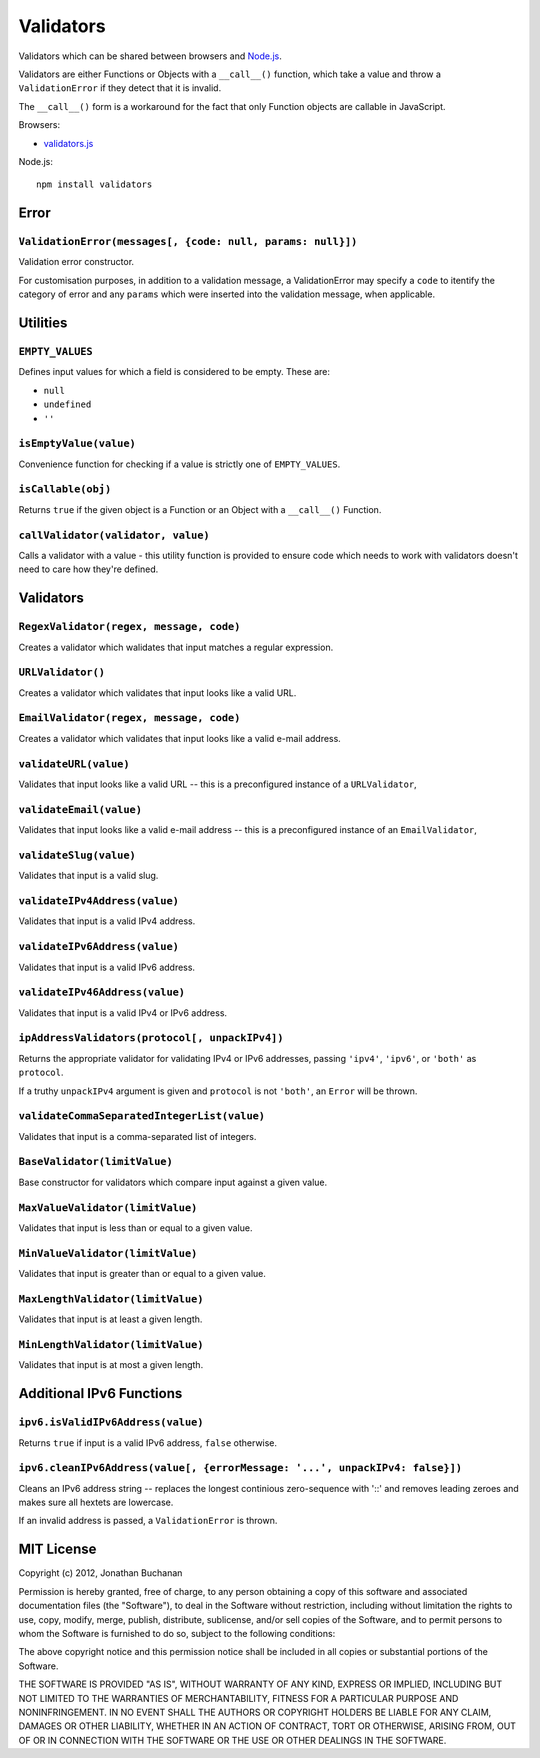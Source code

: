 ==========================
Validators |travis_status|
==========================

.. |travis_status| image:: https://secure.travis-ci.org/insin/validators.png
   :target: http://travis-ci.org/insin/validators

Validators which can be shared between browsers and `Node.js`_.

Validators are either Functions or Objects with a ``__call__()`` function, which
take a value and throw a ``ValidationError`` if they detect that it is invalid.

The ``__call__()`` form is a workaround for the fact that only Function objects
are callable in JavaScript.

Browsers:

* `validators.js`_

Node.js::

   npm install validators

.. _`Node.js`: http://nodejs.org
.. _`validators.js`: https://raw.github.com/insin/validators/master/validators.js

Error
=====

``ValidationError(messages[, {code: null, params: null}])``
-----------------------------------------------------------

Validation error constructor.

For customisation purposes, in addition to a validation message, a
ValidationError may specify a ``code`` to itentify the category of error and any
``params`` which were inserted into the validation message, when applicable.

Utilities
=========

``EMPTY_VALUES``
----------------

Defines input values for which a field is considered to be empty. These are:

* ``null``
* ``undefined``
* ``''``

``isEmptyValue(value)``
-----------------------

Convenience function for checking if a value is strictly one of
``EMPTY_VALUES``.

``isCallable(obj)``
-------------------

Returns ``true`` if the given object is a Function or an Object with a
``__call__()`` Function.

``callValidator(validator, value)``
-----------------------------------

Calls a validator with a value - this utility function is provided to ensure
code which needs to work with validators doesn't need to care how they're
defined.

Validators
==========

``RegexValidator(regex, message, code)``
----------------------------------------

Creates a validator which walidates that input matches a regular expression.

``URLValidator()``
--------------------------

Creates a validator which validates that input looks like a valid URL.

``EmailValidator(regex, message, code)``
----------------------------------------

Creates a validator which validates that input looks like a valid e-mail
address.

``validateURL(value)``
----------------------

Validates that input looks like a valid URL -- this is a preconfigured instance
of a ``URLValidator``,

``validateEmail(value)``
------------------------

Validates that input looks like a valid e-mail address -- this is a
preconfigured instance of an ``EmailValidator``,

``validateSlug(value)``
-----------------------

Validates that input is a valid slug.

``validateIPv4Address(value)``
------------------------------

Validates that input is a valid IPv4 address.

``validateIPv6Address(value)``
------------------------------

Validates that input is a valid IPv6 address.

``validateIPv46Address(value)``
------------------------------

Validates that input is a valid IPv4 or IPv6 address.

``ipAddressValidators(protocol[, unpackIPv4])``
-----------------------------------------------

Returns the appropriate validator for validating IPv4 or IPv6 addresses, passing
``'ipv4'``, ``'ipv6'``, or ``'both'`` as ``protocol``.

If a truthy ``unpackIPv4`` argument is given and ``protocol`` is not ``'both'``,
an ``Error`` will be thrown.

``validateCommaSeparatedIntegerList(value)``
--------------------------------------------

Validates that input is a comma-separated list of integers.

``BaseValidator(limitValue)``
-----------------------------

Base constructor for validators which compare input against a given value.

``MaxValueValidator(limitValue)``
---------------------------------

Validates that input is less than or equal to a given value.

``MinValueValidator(limitValue)``
---------------------------------

Validates that input is greater than or equal to a given value.

``MaxLengthValidator(limitValue)``
----------------------------------

Validates that input is at least a given length.

``MinLengthValidator(limitValue)``
----------------------------------

Validates that input is at most a given length.

Additional IPv6 Functions
=========================

``ipv6.isValidIPv6Address(value)``
------------------------------------

Returns ``true`` if input is a valid IPv6 address, ``false`` otherwise.

``ipv6.cleanIPv6Address(value[, {errorMessage: '...', unpackIPv4: false}])``
----------------------------------------------------------------------------

Cleans an IPv6 address string -- replaces the longest continious zero-sequence
with '::' and removes leading zeroes and makes sure all hextets are lowercase.

If an invalid address is passed, a ``ValidationError`` is thrown.

MIT License
===========

Copyright (c) 2012, Jonathan Buchanan

Permission is hereby granted, free of charge, to any person obtaining a copy of
this software and associated documentation files (the "Software"), to deal in
the Software without restriction, including without limitation the rights to
use, copy, modify, merge, publish, distribute, sublicense, and/or sell copies of
the Software, and to permit persons to whom the Software is furnished to do so,
subject to the following conditions:

The above copyright notice and this permission notice shall be included in all
copies or substantial portions of the Software.

THE SOFTWARE IS PROVIDED "AS IS", WITHOUT WARRANTY OF ANY KIND, EXPRESS OR
IMPLIED, INCLUDING BUT NOT LIMITED TO THE WARRANTIES OF MERCHANTABILITY, FITNESS
FOR A PARTICULAR PURPOSE AND NONINFRINGEMENT. IN NO EVENT SHALL THE AUTHORS OR
COPYRIGHT HOLDERS BE LIABLE FOR ANY CLAIM, DAMAGES OR OTHER LIABILITY, WHETHER
IN AN ACTION OF CONTRACT, TORT OR OTHERWISE, ARISING FROM, OUT OF OR IN
CONNECTION WITH THE SOFTWARE OR THE USE OR OTHER DEALINGS IN THE SOFTWARE.
